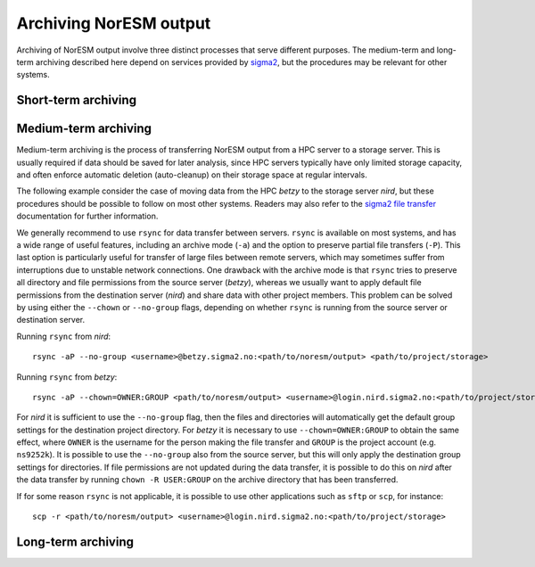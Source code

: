 .. _archive_output:

Archiving NorESM output
===============

Archiving of NorESM output involve three distinct processes that serve different purposes. The medium-term and long-term archiving described here depend on services provided by `sigma2 <https://www.sigma2.no>`_, but the procedures may be relevant for other systems. 

Short-term archiving
^^^^

Medium-term archiving
^^^^
Medium-term archiving is the process of transferring NorESM output from a HPC server to a storage server. This is usually required if data should be saved for later analysis, since HPC servers typically have only limited storage capacity, and often enforce automatic deletion (auto-cleanup) on their storage space at regular intervals.

The following example consider the case of moving data from the HPC *betzy* to the storage server *nird*, but these procedures should be possible to follow on most other systems. Readers may also refer to the `sigma2 file transfer <https://documentation.sigma2.no/files_storage/file_transfer.html>`_ documentation for further information.

We generally recommend to use ``rsync`` for data transfer between servers. ``rsync`` is available on most systems, and has a wide range of useful features, including an archive mode (``-a``) and the option to preserve partial file transfers (``-P``). This last option is particularly useful for transfer of large files between remote servers, which may sometimes suffer from interruptions due to unstable network connections. One drawback with the archive mode is that ``rsync`` tries to preserve all directory and file permissions from the source server (*betzy*), whereas we usually want to apply default file permissions from the destination server (*nird*) and share data with other project members. This problem can be solved by using either the ``--chown`` or ``--no-group`` flags, depending on whether ``rsync`` is running from the source server or destination server.

Running ``rsync`` from *nird*::

  rsync -aP --no-group <username>@betzy.sigma2.no:<path/to/noresm/output> <path/to/project/storage>

Running ``rsync`` from *betzy*::

  rsync -aP --chown=OWNER:GROUP <path/to/noresm/output> <username>@login.nird.sigma2.no:<path/to/project/storage>

For *nird* it is sufficient to use the ``--no-group`` flag, then the files and directories will automatically get the default group settings for the destination project directory. For *betzy* it is necessary to use ``--chown=OWNER:GROUP`` to obtain the same effect, where ``OWNER`` is the username for the person making the file transfer and ``GROUP`` is the project account (e.g. ``ns9252k``). It is possible to use the ``--no-group`` also from the source server, but this will only apply the destination group settings for directories. If file permissions are not updated during the data transfer, it is possible to do this on *nird* after the data transfer by running ``chown -R USER:GROUP`` on the archive directory that has been transferred.

If for some reason ``rsync`` is not applicable, it is possible to use other applications such as ``sftp`` or ``scp``, for instance::

  scp -r <path/to/noresm/output> <username>@login.nird.sigma2.no:<path/to/project/storage>


Long-term archiving
^^^^

